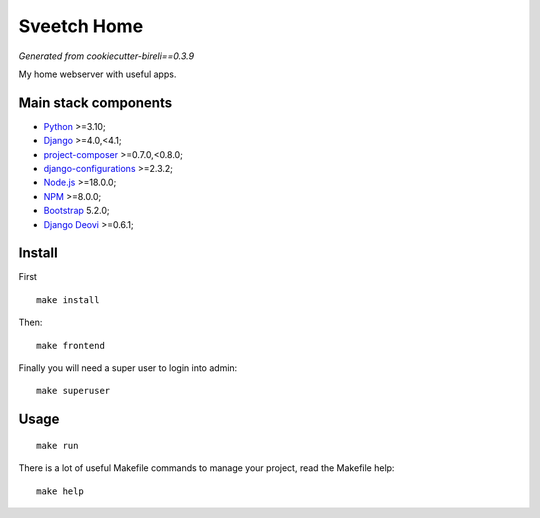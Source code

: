 .. _Python: https://www.python.org/
.. _Django: https://www.djangoproject.com/
.. _Node.js: https://nodejs.org/dist/latest-v16.x/docs/api/
.. _NPM: https://docs.npmjs.com/
.. _Bootstrap: https://getbootstrap.com/docs/
.. _project-composer: https://github.com/sveetch/project-composer
.. _Webpack: https://webpack.js.org/
.. _django-configurations: https://django-configurations.readthedocs.io/
.. _Django Deovi: https://github.com/sveetch/django-deovi

============
Sveetch Home
============

*Generated from cookiecutter-bireli==0.3.9*

My home webserver with useful apps.


Main stack components
*********************

* `Python`_ >=3.10;
* `Django`_ >=4.0,<4.1;
* `project-composer`_ >=0.7.0,<0.8.0;
* `django-configurations`_ >=2.3.2;
* `Node.js`_ >=18.0.0;
* `NPM`_ >=8.0.0;
* `Bootstrap`_ 5.2.0;
* `Django Deovi`_ >=0.6.1;


Install
*******

First ::

    make install

Then: ::

    make frontend

Finally you will need a super user to login into admin: ::

    make superuser

Usage
*****

::

    make run

There is a lot of useful Makefile commands to manage your project, read the Makefile
help: ::

    make help
